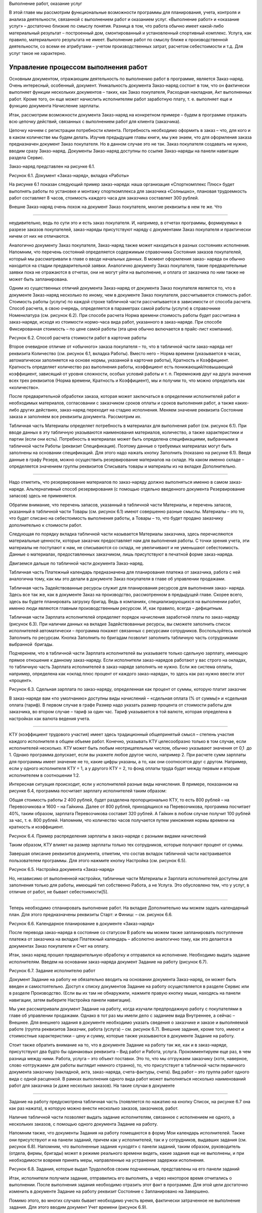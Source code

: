 Выполнение работ, оказание услуг

В этой главе мы рассмотрим функциональные возможности программы для
планирования, учета, контроля и анализа деятельности, связанной с
выполнением работ и оказанием услуг. «Выполнение работ» и «оказание
услуг» – достаточно близкие по смыслу понятия. Разница в том, что работа
обычно имеет какой-либо материальный результат – построенный дом,
смонтированный и установленный спортивный комплекс. Услуга, как правило,
материального результата не имеет. Выполнение работ по смыслу ближе к
производственной деятельности, со всеми ее атрибутами – учетом
производственных затрат, расчетом себестоимости и т.д. Для услуг такое
не характерно.

Управление процессом выполнения работ
=====================================

Основным документом, отражающим деятельность по выполнению работ в
программе, является Заказ-наряд. Очень интересный, особенный, документ.
Уникальность документа Заказ-наряд состоит в том, что он фактически
выполняет функции нескольких документов – таких, как Заказ покупателя,
Расходная накладная, Акт выполненных работ. Кроме того, он еще может
начислить исполнителям работ заработную плату, т. е. выполняет еще и
функцию документа Начисление зарплаты.

Итак, рассмотрим возможности документа Заказ-наряд на конкретном примере
– будем в программе отражать всю цепочку действий, связанных с
выполнением работ для клиента (заказчика).

Цепочку начнем с регистрации потребности клиента. Потребность необходимо
оформить в заказ – что, для кого и в каком количестве мы будем делать.
Изучив предыдущие главы книги, мы уже знаем, что для оформления заказа
предназначен документ Заказ покупателя. Но в данном случае это не так.
Заказ покупателя создавать не нужно, вводим сразу Заказ-наряд. Документы
Заказ-наряд доступны по ссылке Заказ-наряды на панели навигации раздела
Сервис.

Заказ-наряд представлен на рисунке 6.1.

|image0|

Рисунок 6.1. Документ «Заказ-наряд», вкладка «Работы»

На рисунке 6.1 показан следующий пример заказ-наряда: наша организация
«Спорткомплекс Плюс» будет выполнять работы по установке и монтажу
спорткомплекса для заказчика «Солнышко», плановая трудоемкость работ
составляет 8 часов, стоимость каждого часа для заказчика составляет 300
рублей.

Внешне Заказ-наряд очень похож на документ Заказ покупателя, многие
реквизиты в нем те же. Что

--------------

неудивительно, ведь по сути это и есть заказ покупателя. И, например, в
отчетах программы, формируемых в разрезе заказов покупателей,
заказ-наряды присутствуют наряду с документами Заказ покупателя и
практически ничем от них не отличаются.

Аналогично документу Заказ покупателя, Заказ-наряд также может
находиться в разных состояниях исполнения. Напомним, что перечень
состояний определяется содержимым справочника Состояния заказов
покупателей, который мы рассматривали в главе о вводе начальных данных.
В момент оформления заказ- наряда он обычно находится на стадии
предварительной заявки. Аналогично документу Заказ покупателя, такие
предварительные заявки пока не отражаются в отчетах, они не могут уйти
на выполнение, и оплата от заказчика по ним также не может быть
запланирована.

Одним из существенных отличий документа Заказ-наряд от документа Заказ
покупателя является то, что в документе Заказ-наряд несколько по иному,
чем в документе Заказ покупателя, рассчитывается стоимость работ.
Стоимость работы (услуги) по каждой строке табличной части
рассчитывается в зависимости от способа расчета. Способ расчета, в свою
очередь, определяется в параметрах самой работы (услуги) в справочнике
Номенклатура (см. рисунок 6.2). При способе расчета Норма времени
стоимость работы будет рассчитана в заказ-наряде, исходя из стоимости
нормо-часа вида работ, указанного в заказ-наряде. При способе
Фиксированная стоимость – по цене самой работы (эта цена обычно
включается в прайс-лист компании).

|image1|

Рисунок 6.2. Способ расчета стоимости работ в карточке работы

Второе очевидное отличие от «обычного» заказа покупателя – то, что в
табличной части заказ-наряда нет реквизита Количество (см. рисунок 6.1,
вкладка Работы). Вместо него – Норма времени (указывается в часах,
автоматически заполняется на основе нормы, указанной в карточке работы),
Кратность и Коэффициент. Кратность определяет количество раз выполнения
работы, коэффициент есть понижающий/повышающий коэффициент, зависящий от
уровня сложности, особых условий работы и т. п. Перемножив друг на друга
значения всех трех реквизитов (Норма времени, Кратность и Коэффициент),
мы и получим то, что можно определить как «количество».

После предварительной обработки заказа, которая может заключаться в
определении исполнителей работ и необходимых материалов, согласовании с
заказчиком сроков оплаты и сроков выполнения работ, а также каких- либо
других действиях, заказ-наряд переходит на стадию исполнения. Меняем
значение реквизита Состояние заказа и заполняем все реквизиты документа.
Рассмотрим их.

Табличная часть Материалы определяет потребность в материалах для
выполнения работ (см. рисунок 6.1). При вводе данных в эту табличную
указываются наименования материалов, количество, а также характеристики
и партии (если они есть). Потребность в материалах может быть определена
спецификациями, выбранными в табличной части Работы (реквизит
Спецификация). Поэтому данные о требуемых материалах могут быть
заполнены на основании спецификаций. Для этого надо нажать кнопку
Заполнить (показано на рисунке 6.1). Введя данные в графу Резерв, можно
осуществить резервирование материалов на складе. На каком именно складе
– определяется значением группы реквизитов Списывать товары и материалы
из на вкладке Дополнительно.

--------------

Надо отметить, что резервирование материалов по заказ-наряду должно
выполняться именно в самом заказ- наряде. Альтернативный способ
резервирования (с помощью отдельно введенного документа Резервирование
запасов) здесь не применяется.

Обратим внимание, что перечень запасов, указанный в табличной части
Материалы, и перечень запасов, указанный в табличной части Товары (см.
рисунок 6.1) имеют совершенно разные смыслы. Материалы – это то, что
будет списано на себестоимость выполнения работы, а Товары – то, что
будет продано заказчику дополнительно к стоимости работ.

Следующая по порядку вкладка табличной части называется Материалы
заказчика, здесь перечисляются материальные ценности, которые заказчик
предоставляет нам для выполнения работы. С точки зрения учета, эти
материалы не поступают к нам, не списываются со склада, не увеличивают и
не уменьшают себестоимость. Данные о материалах, предоставленных
заказчиком, лишь присутствуют в печатной форме заказ-наряда.

Двигаемся дальше по табличной части документа Заказ-наряд.

Табличная часть Платежный календарь предназначена для планирования
платежа от заказчика, работа с ней аналогична тому, как мы это делали в
документе Заказ покупателя в главе об управлении продажами.

Табличная часть Задействованные ресурсы служит для планирования ресурсов
для выполнения заказ- наряда. Здесь все так же, как в документе Заказ на
производство, рассмотренном в предыдущей главе. Скорее всего, здесь вы
будете планировать загрузку бригад. Ведь в компаниях, специализирующихся
на выполнении работ, именно люди являются главным производственным
ресурсом. И, как правило, всегда – дефицитным.

Табличная части Зарплата исполнителей определяет порядок начисления
заработной платы по заказ-наряду (рисунок 6.3). При наличии данных на
вкладке Задействованные ресурсы, вы сможете заполнить список
исполнителей автоматически – программа покажет связанных с ресурсами
сотрудников. Воспользуйтесь кнопкой Заполнить по ресурсам. Кнопка
Заполнить по бригадам позволит заполнить табличную часть сотрудниками
выбранной  бригады.

Подчеркнем, что в табличной части Зарплата исполнителей вы указываете
только сдельную зарплату, имеющую прямое отношение к данному
заказ-наряду. Если исполнители заказ-нарядов работают у вас строго на
окладах, то табличную часть Зарплата исполнителей в заказ-наряде
заполнять не нужно. Если же система оплаты, например, определена как
«оклад плюс процент от каждого заказ-наряда», то здесь как раз нужно
ввести этот «процент».

|image2|

Рисунок 6.3. Сдельная зарплата по заказ-наряду, определенная как процент
от суммы, которую платит заказчик

В заказ-наряде вам «по умолчанию» доступны виды начислений – «сдельная
оплата (% от суммы)» и «сдельная оплата (тариф). В первом случае в графе
Размер надо указать размер процента от стоимости работы для заказчика,
во втором случае – тариф за один час. Тариф указывается в той валюте,
которая определена в настройках как валюта ведения учета.

--------------

КТУ (коэффициент трудового участия) имеет здесь традиционный
общепринятый смысл – степень участия каждого исполнителя в общем объеме
работ. Конечно, указывать КТУ целесообразно только в том случае, если
исполнителей несколько. КТУ может быть любым неотрицательным числом,
обычно указывают значения от 0,1  до 1. Однако программа допускает, если
вы укажете любое другое число, например 2. При расчете сумм зарплаты для
программы имеет значение не то, какие цифры указаны, а то, как они
соотносятся друг с другом. Например, если у одного исполнителя КТУ = 1,
а у другого КТУ = 2, то фонд оплаты труда будет между первым и вторым
исполнителем в соотношении 1:2.

Интересная ситуация происходит, если у исполнителей разные виды
начисления. В примере, показанном на рисунке 6.4, программа посчитает
зарплату исполнителей таким образом:

Общая стоимость работы 2 400 рублей, будет разделена пропорционально
КТУ, то есть 800 рублей – на Перевозчикова и 1600 – на Гайкина. Далее от
800 рублей, приходящихся на Перевозчикова, программа посчитает 40%,
таким образом, зарплата Перевозчикова составит 320 рублей. А Гайкин в
любом случае получит 100 рублей за час, т. е. 800 рублей. Напомним, что
количество часов получается путем умножения нормы времени на кратность и
коэффициент.

|image3|

Рисунок 6.4. Пример распределения зарплаты в заказ-наряде с разными
видами начислений

Таким образом, КТУ влияет на размер зарплаты только тех сотрудников,
которые получают процент от суммы.

Завершая описание реквизитов документа, отметим, что состав вкладок
табличной части настраивается пользователем программы. Для этого нажмите
кнопку Настройка (см. рисунок 6.5).

|image4|

Рисунок 6.5. Настройка документа «Заказ-наряд»

Но, независимо от выполненной настройки, табличные части Материалы и
Зарплата исполнителей доступны для заполнения только для работы, имеющий
тип собственно Работа, а не Услуга. Это обусловлено тем, что у услуг, в
отличие от работ, не бывает себестоимости[5].

--------------

Теперь необходимо спланировать выполнение работ. На вкладке
Дополнительно мы можем задать календарный план. Для этого предназначены
реквизиты Старт: и Финиш: – см. рисунок 6.6.

|image5|

Рисунок 6.6. Календарное планирование в документе «Заказ-наряд»

После перевода заказ-наряда в состояние со статусом В работе мы можем
также запланировать поступление платежа от заказчика на вкладке
Платежный календарь – абсолютно аналогично тому, как это делается в
документах Заказ покупателя и Счет на оплату.

Итак, заказ наряд прошел предварительную обработку и отправился на
исполнение. Необходимо выдать задание исполнителям. Введем на основании
заказ-наряда документ Задание на работу (рисунок 6.7).

|image6|

Рисунок 6.7. Задание исполнителю работ

Документ Задание на работу не обязательно вводить на основании документа
Заказ-наряд, он может быть введен и самостоятельно. Доступ к списку
документов Задание на работу осуществляется в разделе Сервис или в
разделе Производство. (Если вы их там не обнаружили, нажмите правую
кнопку мыши, находясь на панели навигации, затем выберите Настройка
панели навигации).

Мы уже рассматривали документ Задание на работу, когда изучали
предпродажную работу с покупателями в главе об управлении продажами.
Однако в тот раз мы имели дело с заданием вида Внутреннее, а сейчас –
Внешнее. Для внешнего задания в документе необходимо указать сведения о
заказчике и заказе и выполняемой работе (группа реквизитов Заказчик,
работа (услуга) – см. рисунок 6.7). Внешние задания, кроме того, имеют и
стоимостные характеристики – цену и сумму, которые также указываются в
документе Задание на работу.

Стоит также обратить внимание на то, что в документе Задание на работу
так же, как и в заказ-наряде, присутствуют два будто бы одинаковых
реквизита – Вид работ и Работа, услуга. Прокомментируем еще раз, в чем
разница между ними. Работа, услуга – это объект поставки. Это то, что мы
отгружаем заказчику (хотя, наверное, слово «отгружаем» для работы
выглядит немного странно), то, что присутствует в табличной части
первичного документа заказчику (накладной, акта, заказ-наряда,
счета-фактуры, счета). Вид работ – это группа работ одного вида с одной
расценкой. В рамках выполнения одного вида работ может выполняться
несколько наименований работ для заказчика (и даже несколько заказов).
На такие случаи в документе

--------------

Задание на работу предусмотрена табличная часть (появляется по нажатию
на кнопку Список, на рисунке 6.7 она как раз нажата), в которую можно
внести несколько заказов, заказчиков, работ.

Наличие табличной части позволяет выдать задание исполнителям, связанное
с исполнением не одного, а нескольких заказов, с помощью одного
документа Задание на работу.

Напомним также, что документы Задания на работу помещаются в форму Мои
календарь исполнителей. Также они присутствуют и на панели заданий,
причем как у исполнителей, так и у сотрудников, выдавших задания (см.
рисунок 6.8). Напомним, что выполненные задания «уходят» с панели
заданий, таким образом, руководитель (отдела, фирмы, бригады) может в
режиме реального времени видеть, какие задания еще не выполнены, и при
необходимости вовремя принять меры, направленные на устранение задержки
исполнения.

|image7|

Рисунок 6.8. Задания, которые выдал Трудолюбов своим подчиненным,
представлены на его панели заданий

Итак, исполнители получили задание, отправились его выполнять, а через
некоторое время отчитались о выполнении. После выполнения задания
необходимо отразить этот факт в программе. Для этой цели достаточно
изменить в документе Задание на работу реквизит Состояние с
Запланировано на Завершено.

Помимо этого, во многих случаях бывает необходимо учесть время,
фактически затраченное не выполнение задания. Для этого вводим документ
Учет времени (рисунок 6.9).

--------------

|image8|

Рисунок 6.9. Учет фактического времени выполнения работ

Обратим внимание на рисунок 6.9. Вместо запланированных 8 часов,
исполнитель работ Перевозчиков потратил на установку и монтаж 9 часов.
Налицо – отклонение факта от плана.

Для контроля и анализа планируемого и затраченного времени на выполнение
работ предназначен отчет Задания на работу, доступный в разделе
Зарплата. См. рисунок 6.10. Что мы видим в этом отчете? То, что
сотрудник Перевозчиков действительно переработал 1 час. Надо сказать,
что подобные ситуации должны быть предметом регулярного анализа. Тем
более что данная работа является оплачиваемой заказчиком (в отчете
присутствуют суммы, помимо количества), а значит – мы, возможно,
недополучили от заказчика сумму, равную стоимости одного часа работы.
Если это действительно так (сотрудник отработал больший объем работ, и
заказчик принял его), то заказчику надо бы оформить дополнительный
заказ-наряд на 1 час работ и выставить счет. Хотя можно поступить и
проще – внести изменение в существующий заказ-наряд, благо он еще не
закрыт.

|image9|

Рисунок 6.10. Отчет «Задания на работу»

Итак, работа выполнена, осталось закрыть заказ-наряд и отразить продажу.
Открываем документ Заказ-наряд, проверяем, все ли верно заполнено, не
забываем при этом указать в табличной части фактический (а не плановый)
объем работ, меняем состояние заказа на состояние со статусом Выполнен,
готовим для заказчика печатную форму документа. См. рисунок 6.11.

--------------

|image10|

Рисунок 6.11. Завершающие действия по заказ-наряду

Теперь проводим документ Заказ-наряд и отражаем состоявшуюся продажу
(факт приема работ заказчиком). Все, на этом цепочка завершена.

Внимание! Факт состоявшейся продажи и списание прямых затрат –
материалов и зарплаты исполнителей, отражаются в программе на дату,
указанную в реквизите Финиш: на вкладке Дополнительно, а не на дату
документа.

Подводим итог. Практически всю цепочку выполнения работ для заказчика мы
отражали одним и тем же документом – Заказ-наряд, который менял свое
состояние на протяжении этой цепочки. Значение реквизита Состояние
заказа для документа Заказ-наряд играет ключевую роль и фактически
определяет, что происходит в программе при проведении документа:

-  статус Открыт (в нашем примере состояние заказа в этом статусе
   называется Предварительная заявка) – при проведении документа ничего
   не происходит, лишь сам заказ-наряд отражается в списке
   заказ-нарядов;

-  статус В работе – происходит планирование (выполняемая работа
   ставится в график отгрузок, что видно в отчете График движения
   запасов), осуществляется передача материалов со склада в
   подразделение, может быть запланирован платеж от заказчика, да и сам
   заказ-наряд появляется во всех отчетах по заказам покупателей, а
   также в рабочем календаре;

-  статус Выполнен – происходит все то же, что и при проведении
   документа Расходная накладная на отгрузку продукции, плюс –
   начисление зарплаты исполнителям работ по заказ-наряду.

В цепочке выполнения работ для заказчика могут также присутствовать
документы, связанные с распределением затрат. Их мы рассмотрим в главе
«Финансы».

Оказание услуг – два способа отражения операций в программе
===========================================================

Отражение в программе операций по обслуживанию заказчика услуг
выполняется достаточно несложно, причем

– двумя альтернативными способами.

Первый способ отражения в программе деятельности по оказанию услуг
------------------------------------------------------------------

--------------

Получив заявку от заказчика, введите документ Заказ покупателя (рисунок
6.12). В табличной части заказа выберите номенклатурные позиции услуг,
которые надо оказать. Плановую дату завершения оказания услуг (в нашем
примере – дата доставки продукции) укажите в реквизите Дата отгрузки.

|image11|

Рисунок 6.12. Заказ покупателя на услуги

Планирование работ сотрудников, оказывающих услуги по заказу, может
выполняться с помощью документов Задание на работу, аналогично тому, как
мы это делали при планировании выполнения работ. Фактический учет
времени оказания услуги выполняется с помощью документ Учет времени,
анализ отклонений затраченного времени от планируемого – с помощью
отчета Задания на работу. Все – аналогично тому, как мы только что
рассмотрели для работ по заказ-нарядам.

Факт оказания услуги заказчику отражается с помощью документа Акт
выполненных работ (рисунок 6.13), который можно ввести на основании
документа Заказ покупателя. Список документов Акт выполненных работ
доступен в разделе Продажи.

|image12|

Рисунок 6.13. Документ для оформления факта оказания услуг

Несмотря на свое название – «Акт выполненных работ», документ
используется для отражения факта оказания

--------------

именно услуг (хотя, и для работ, в принципе, тоже мог бы применяться) и
имеет печатную форму «Акт об оказании услуг».

Контроль и анализ исполнения заказов на услуги можно выполнять с помощью
отчета Ведомость по заказам покупателей, как мы уже рассматривали ранее.
См. рисунок 6.14.

|image13|

Рисунок 6.14. Заказ на услуги в отчете «Заказы покупателей»

Второй способ отражения в программе деятельности по оказанию услуг
------------------------------------------------------------------

Альтернативным способом отражения операций по оказанию услуг является
рассмотренный ранее документ Заказ-наряд. Порядок работы с ним будет
аналогичен тому, как мы описали для операций по выполнению работ.
Разница в том, что для услуг не будет списания материалов и начисления
сдельной заработной платы.

Выбор способа отражения операций по оказанию услуг в программе
осуществляется в зависимости от специфики и потребностей конкретной
компании.

Вопросы для самоконтроля
========================

#. Каким образом на проведение документа «Заказ-наряд» влияет значение
   его реквизита «Состояние»?

2. Можно ли указать не одного, а нескольких сотрудников в качестве
   исполнителей работ по заказ-наряду?

3. Опишите два возможных способа расчета цены работ в документе
   «Заказ-наряд».

4. Для чего предназначена вкладка «Задействованные ресурсы» в документе
   «Заказ-наряд»?

5. С помощью каких возможностей программы можно контролировать
   отклонение фактически выполненного объема работ от запланированного?

6. Какие документы программы могут использоваться для планирования и
   учета деятельности по оказанию услуг?

7. Отражаются ли заказ-наряды в отчете «Заказы покупателей»?

.. |image0| image:: images/3/image00.jpg
.. |image1| image:: images/3/image01.jpg
.. |image2| image:: images/3/image06.jpg
.. |image3| image:: images/3/image07.png
.. |image4| image:: images/3/image08.jpg
.. |image5| image:: images/3/image09.png
.. |image6| image:: images/3/image10.jpg
.. |image7| image:: images/3/image11.jpg
.. |image8| image:: images/3/image12.jpg
.. |image9| image:: images/3/image13.jpg
.. |image10| image:: images/3/image02.jpg
.. |image11| image:: images/3/image03.jpg
.. |image12| image:: images/3/image04.jpg
.. |image13| image:: images/3/image05.jpg
